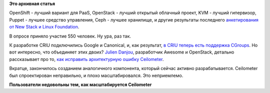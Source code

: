 .. title: Облачные новости
.. slug: Облачные-новости-0
.. date: 2014-08-22 17:35:13
.. tags:
.. category:
.. link:
.. description:
.. type: text
.. author: Peter Lemenkov

**Это архивная статья**


OpenShift - лучший вариант для PaaS, OpenStack - лучший открытый
облачный проект, KVM - лучший гипервизор, Puppet - лучшее средство
управления, Ceph - лучшее хранилище, и другие результаты последнего
`анкетирования от New Stack и Linux
Foundation <http://thenewstack.io/the-new-stack-and-linux-foundation-survey-openstack-and-docker-are-the-most-popular-open-source-projects/>`__.

В опросе приняло участие 550 человек. Ну ура, раз так.

К разработке CRIU подключились Google и Canonical, и, как результат, `в
CRIU теперь есть поддержка
CGroups <https://plus.google.com/+CriuOrg/posts/4ohsXktufKV>`__. Но вот
интересно, что объединяет этих двоих?
`Julien Danjou <https://www.ohloh.net/accounts/jdanjou>`__, разработчик
Awesome и OpenStack, детально рассказывает про то, `как исправить
архитектурную ошибку
Ceilometer <https://julien.danjou.info/blog/2014/openstack-ceilometer-the-gnocchi-experiment>`__.

Вкратце, закончилось созданием аналогичного компонента, который сейчас
активно разрабатывается. Ceilometer был спроектирован неправильно, и
плохо масштабировался. Это неприемлемо.

|image0|
**Пользователи недовольны тем, как масштабируется Ceilometer**

.. |image0| image:: https://julien.danjou.info/media/images/blog/2014/unacceptable.jpg

